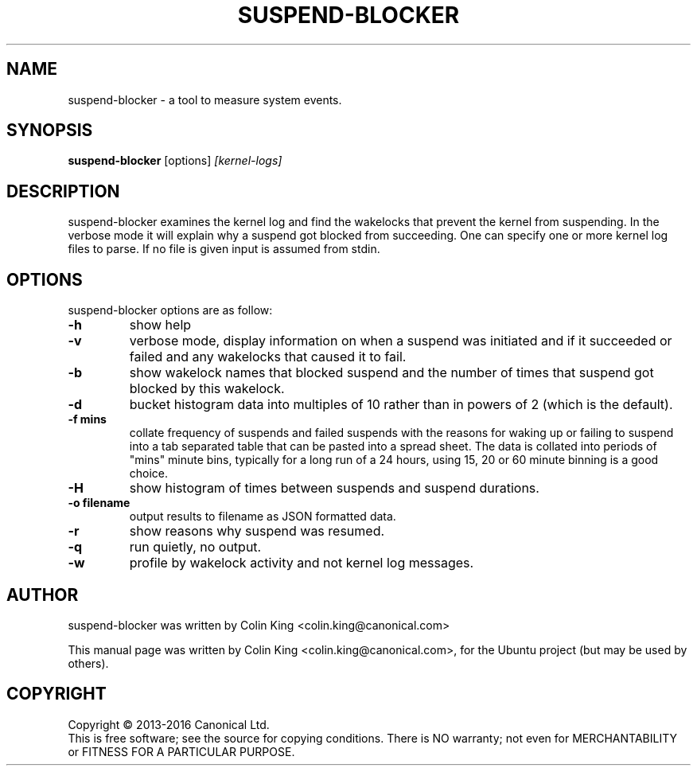 .\"                                      Hey, EMACS: -*- nroff -*-
.\" First parameter, NAME, should be all caps
.\" Second parameter, SECTION, should be 1-8, maybe w/ subsection
.\" other parameters are allowed: see man(7), man(1)
.TH SUSPEND-BLOCKER 8 "May 18, 2015"
.\" Please adjust this date whenever revising the manpage.
.\"
.\" Some roff macros, for reference:
.\" .nh        disable hyphenation
.\" .hy        enable hyphenation
.\" .ad l      left justify
.\" .ad b      justify to both left and right margins
.\" .nf        disable filling
.\" .fi        enable filling
.\" .br        insert line break
.\" .sp <n>    insert n+1 empty lines
.\" for manpage-specific macros, see man(7)
.SH NAME
suspend-blocker \- a tool to measure system events.
.br

.SH SYNOPSIS
.B suspend-blocker
.RI [options] " [kernel-logs]
.br

.SH DESCRIPTION
suspend-blocker examines the kernel log and find the wakelocks
that prevent the kernel from suspending.  In the verbose mode
it will explain why a suspend got blocked from succeeding. One
can specify one or more kernel log files to parse. If no file
is given input is assumed from stdin.

.SH OPTIONS
suspend-blocker options are as follow:
.TP
.B \-h
show help
.TP
.B \-v
verbose mode, display information on when a suspend was initiated and
if it succeeded or failed and any wakelocks that caused it to fail.
.TP
.B \-b
show wakelock names that blocked suspend and the number of times that
suspend got blocked by this wakelock.
.TP
.B \-d
bucket histogram data into multiples of 10 rather than in powers of 2 (which
is the default).
.TP
.B \-f mins
collate frequency of suspends and failed suspends with the reasons for waking
up or failing to suspend into a tab separated table that can be pasted into
a spread sheet.  The data is collated into periods of "mins" minute bins,
typically for a long run of a 24 hours, using 15, 20 or 60 minute binning is
a good choice.
.TP
.B \-H
show histogram of times between suspends and suspend durations.
.TP
.B \-o filename
output results to filename as JSON formatted data.
.TP
.B \-r
show reasons why suspend was resumed.
.TP
.B \-q
run quietly, no output.
.TP
.B \-w
profile by wakelock activity and not kernel log messages.
.SH AUTHOR
suspend-blocker was written by Colin King <colin.king@canonical.com>
.PP
This manual page was written by Colin King <colin.king@canonical.com>,
for the Ubuntu project (but may be used by others).
.SH COPYRIGHT
Copyright \(co 2013-2016 Canonical Ltd.
.br
This is free software; see the source for copying conditions.  There is NO
warranty; not even for MERCHANTABILITY or FITNESS FOR A PARTICULAR PURPOSE.
